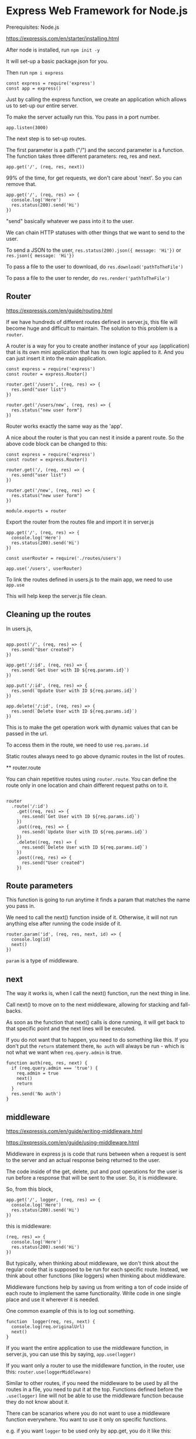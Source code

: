* Express Web Framework for Node.js

Prerequisites:
Node.js

https://expressjs.com/en/starter/installing.html

After node is installed, run ~npm init -y~

It will set-up a basic package.json for you.

Then run ~npm i express~

#+BEGIN_SRC <javascript>
const express = require('express')
const app = express()
#+END_SRC

Just by calling the express function, we create an application which allows us to set-up our entire server.

To make the server actually run this.
You pass in a port number.

#+BEGIN_SRC <javascript>
app.listen(3000)
#+END_SRC

The next step is to set-up routes.

The first parameter is a path ("/") and the second parameter is a function.
The function takes three different parameters: req, res and next.

#+BEGIN_SRC <javascript>
app.get('/', (req, res, next))
#+END_SRC

99% of the time, for get requests, we don't care about 'next'. So you can remove that.

#+BEGIN_SRC <javascript>
app.get('/', (req, res) => {
  console.log('Here')
  res.status(200).send('Hi')
})
#+END_SRC

"send" basically whatever we pass into it to the user.

We can chain HTTP statuses with other things that we want to send to the user.

To send a JSON to the user,
~res.status(200).json({ message: 'Hi'})~
or
~res.json({ message: 'Hi'})~

To pass a file to the user to download, do ~res.download('pathToTheFile')~

To pass a file to the user to render, do ~res.render('pathToTheFile')~

** Router

https://expressjs.com/en/guide/routing.html

If we have hundreds of different routes defined in server.js, this file will become huge and difficult to maintain. The solution to this problem is a ~router~.

A router is a way for you to create another instance of your ~app~ (application) that is its own mini application that has its own logic applied to it. And you can just insert it into the main application.

#+BEGIN_SRC <javascript>
const express = require('express')
const router = express.Router()

router.get('/users', (req, res) => {
  res.send("user list")
})

router.get('/users/new', (req, res) => {
  res.status("new user form")
})
#+END_SRC

Router works exactly the same way as the 'app'.

A nice about the router is that you can nest it inside a parent route. So the above code block can be changed to this:

#+BEGIN_SRC <javascript>
const express = require('express')
const router = express.Router()

router.get('/, (req, res) => {
  res.send("user list")
})

router.get('/new', (req, res) => {
  res.status("new user form")
})

module.exports = router
#+END_SRC

Export the router from the routes file and import it in server.js

#+BEGIN_SRC <javascript>
app.get('/', (req, res) => {
  console.log('Here')
  res.status(200).send('Hi')
})

const userRouter = require('./routes/users')

app.use('/users', userRouter)
#+END_SRC

To link the routes defined in users.js to the main app, we need to use ~app.use~

This will help keep the server.js file clean.

** Cleaning up the routes

In users.js,

#+BEGIN_SRC <javascript>

app.post('/', (req, res) => {
  res.send("User created")
})

app.get('/:id', (req, res) => {
  res.send(`Get User with ID ${req.params.id}`)
})

app.put('/:id', (req, res) => {
  res.send(`Update User with ID ${req.params.id}`)
})

app.delete('/:id', (req, res) => {
  res.send(`Delete User with ID ${req.params.id}`)
})
#+END_SRC

This is to make the get operation work with dynamic values that can be passed in the url.

To access them in the route, we need to use ~req.params.id~

Static routes always need to go above dynamic routes in the list of routes.

**
router.route

You can chain repetitive routes using ~router.route~. You can define the route only in one location and chain different request paths on to it.

#+BEGIN_SRC <javascript>

router
  .route('/:id')
    .get((req, res) => {
      res.send(`Get User with ID ${req.params.id}`)
    })
    .put((req, res) => {
      res.send(`Update User with ID ${req.params.id}`)
    })
    .delete((req, res) => {
      res.send(`Delete User with ID ${req.params.id}`)
    })
    .post((req, res) => {
      res.send("User created")
    })
#+END_SRC

** Route parameters

This function is going to run anytime it finds a param that matches the name you pass in.

We need to call the next() function inside of it. Otherwise, it will not run anything else after running the code inside of it.

#+BEGIN_SRC <javascript>
router.param('id', (req, res, next, id) => {
  console.log(id)
  next()
})
#+END_SRC

~param~ is a type of middleware.

** next

The way it works is, when I call the next() function, run the next thing in line.

Call next() to move on to the next middleware, allowing for stacking and fall-backs.

As soon as the function that next() calls is done running, it will get back to that specific point and the next lines will be executed.

If you do not want that to happen, you need to do something like this. If you don't put the ~return~ statement there, ~No auth~ will always be run - which is not what we want when ~req.query.admin~ is true.

#+BEGIN_SRC <javascript>
function auth(req, res, next) {
  if (req.query.admin === 'true') {
    req.admin = true
    next()
    return
  }
  res.send('No auth')
}
#+END_SRC

** middleware

https://expressjs.com/en/guide/writing-middleware.html

https://expressjs.com/en/guide/using-middleware.html

Middleware in express js is code that runs between when a request is sent to the server and an actual response being returned to the user.

The code inside of the get, delete, put and post operations for the user is run before a response that will be sent to the user. So, it is middleware.

So, from this block,

#+BEGIN_SRC <javascript>
app.get('/', logger, (req, res) => {
  console.log('Here')
  res.status(200).send('Hi')
})
#+END_SRC

this is middleware:

#+BEGIN_SRC <javascript>
(req, res) => {
  console.log('Here')
  res.status(200).send('Hi')
})
#+END_SRC

But typically, when thinking about middleware, we don't think about the regular code that is supposed to be run for each specific route. Instead, we think about other functions (like loggers) when thinking about middleware.

Middleware functions help by saving us from writing a ton of code inside of each route to implement the same functionality. Write code in one single place and use it wherever it is needed.

One common example of this is to log out something.

#+BEGIN_SRC <javascript>
function  logger(req, res, next) {
  console.log(req.originalUrl)
  next()
}
#+END_SRC

If you want the entire application to use the middleware function, in server.js, you can use this by saying, ~app.use(logger)~

If you want only a router to use the middleware function, in the router, use this: ~router.use(loggerMiddleware)~

Similar to other routes, if you need the middleware to be used by all the routes in a file, you need to put it at the top. Functions defined before the ~.use(logger)~ line will not be able to use the middleware function because they do not know about it.

There can be scanarios where you do not want to use a middleware function everywhere. You want to use it only on specific functions.

e.g. if you want ~logger~ to be used only by app.get, you do it like this:

#+BEGIN_SRC <javascript>
app.get('/', logger, (req, res) => {
  console.log('Here')
  res.status(200).send('Hi')
})
#+END_SRC

When you do this, it will run the ~logger~ function first and then do whatever is defined in app.get

You can pass multiple middleware functions into app.get, like this:

#+BEGIN_SRC <javascript>
app.get('/', logger, logger, logger, (req, res) => {
  console.log('Here')
  res.status(200).send('Hi')
})
#+END_SRC

In this case, it will run that middleware function three times. If you pass three different middleware functions into app.get, all three of them will be run in sequence.
